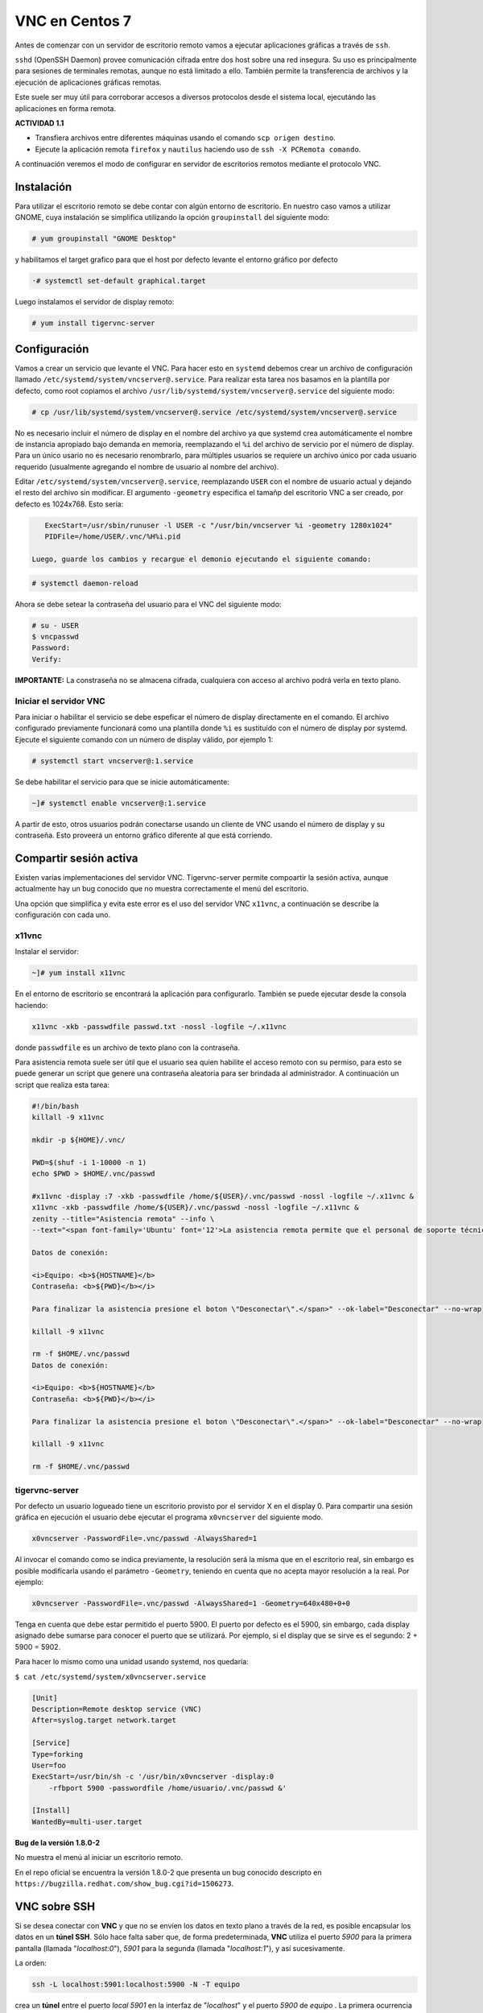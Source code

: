 ===============
VNC en Centos 7
===============

Antes de comenzar con un servidor de escritorio remoto vamos a ejecutar aplicaciones gráficas a través de ``ssh``. 

``sshd`` (OpenSSH Daemon) provee comunicación cifrada entre dos host sobre una red insegura. Su uso es principalmente para sesiones de terminales remotas, aunque no está limitado a ello. También permite la transferencia de archivos y la ejecución de aplicaciones gráficas remotas. 

Este suele ser muy útil para corroborar accesos a diversos protocolos desde el sistema local, ejecutándo las aplicaciones en forma remota.

**ACTIVIDAD 1.1**

- Transfiera archivos entre diferentes máquinas usando el comando ``scp origen destino``.
- Ejecute la aplicación remota ``firefox`` y ``nautilus`` haciendo uso de ``ssh -X PCRemota comando``.

A continuación veremos el modo de configurar en servidor de escritorios remotos mediante el protocolo VNC.

Instalación
-----------
Para utilizar el escritorio remoto se debe contar con algún entorno de escritorio. En nuestro caso vamos a utilizar GNOME, cuya instalación se simplifica utilizando la opción ``groupinstall`` del siguiente modo:

.. code-block:: bash

    # yum groupinstall "GNOME Desktop"


y habilitamos el target grafico para que el host por defecto levante el entorno gráfico por defecto

.. code:: bash

   ·# systemctl set-default graphical.target

Luego instalamos el servidor de display remoto:

.. code-block:: bash

    # yum install tigervnc-server

Configuración
-------------
Vamos a crear un servicio que levante el VNC. Para hacer esto en ``systemd`` debemos crear un archivo de configuración llamado ``/etc/systemd/system/vncserver@.service``. Para realizar esta tarea nos basamos en la plantilla por defecto, como root copiamos el archivo ``/usr/lib/systemd/system/vncserver@.service`` del siguiente modo:

.. code-block:: bash

    # cp /usr/lib/systemd/system/vncserver@.service /etc/systemd/system/vncserver@.service

No es necesario incluir el número de display en el nombre del archivo ya que systemd crea automáticamente el nombre de instancia apropiado bajo demanda en memoria, reemplazando el ``%i`` del archivo de servicio por el número de display. Para un único usario no es necesario renombrarlo, para múltiples usuarios se requiere un archivo único por cada usuario requerido (usualmente agregando el nombre de usuario al nombre del archivo). 

Editar ``/etc/systemd/system/vncserver@.service``, reemplazando ``USER`` con el nombre de usuario actual y dejando el resto del archivo sin modificar. El argumento ``-geometry`` especifica el tamañp del escritorio VNC a ser creado, por defecto es 1024x768. Esto sería:

.. code-block:: bash

    ExecStart=/usr/sbin/runuser -l USER -c "/usr/bin/vncserver %i -geometry 1280x1024"
    PIDFile=/home/USER/.vnc/%H%i.pid

 Luego, guarde los cambios y recargue el demonio ejecutando el siguiente comando:

.. code-block:: bash

    # systemctl daemon-reload

Ahora se debe setear la contraseña del usuario para el VNC del siguiente modo:

.. code-block:: bash

    # su - USER
    $ vncpasswd
    Password:
    Verify:

**IMPORTANTE:** La constraseña no se almacena cifrada, cualquiera con acceso al archivo podrá verla en texto plano.

Iniciar el servidor VNC
'''''''''''''''''''''''

Para iniciar o habilitar el servicio se debe espeficar el número de display directamente en el comando. El archivo configurado previamente funcionará como una plantilla donde ``%i`` es sustituído con el número de display por systemd. Ejecute el siguiente comando con un número de display válido, por ejemplo 1:

.. code-block:: bash

    # systemctl start vncserver@:1.service

Se debe habilitar el servicio para que se inicie automáticamente:

.. code-block:: bash

    ~]# systemctl enable vncserver@:1.service

A partir de esto, otros usuarios podrán conectarse usando un cliente de VNC usando el número de display y su contraseña. Esto proveerá un entorno gráfico diferente al que está corriendo. 

Compartir sesión activa
-----------------------

Existen varias implementaciones del servidor VNC. Tigervnc-server permite compoartir la sesión activa, aunque actualmente hay un bug conocido que no muestra correctamente el menú del escritorio.

Una opción que simplifica y evita este error es el uso del servidor VNC ``x11vnc``, a continuación se describe la configuración con cada uno.

x11vnc
''''''
Instalar el servidor:

.. code-block:: bash

    ~]# yum install x11vnc

En el entorno de escritorio se encontrará la aplicación para configurarlo. También se puede ejecutar desde la consola haciendo:

.. code-block:: bash

    x11vnc -xkb -passwdfile passwd.txt -nossl -logfile ~/.x11vnc

donde ``passwdfile`` es un archivo de texto plano con la contraseña.

Para asistencia remota suele ser útil que el usuario sea quien habilite el acceso remoto con su permiso, para esto se puede generar un script que genere una contraseña aleatoria para ser brindada al administrador. A continuación un script que realiza esta tarea:

.. code-block:: bash

    #!/bin/bash
    killall -9 x11vnc

    mkdir -p ${HOME}/.vnc/

    PWD=$(shuf -i 1-10000 -n 1)
    echo $PWD > $HOME/.vnc/passwd

    #x11vnc -display :7 -xkb -passwdfile /home/${USER}/.vnc/passwd -nossl -logfile ~/.x11vnc &
    x11vnc -xkb -passwdfile /home/${USER}/.vnc/passwd -nossl -logfile ~/.x11vnc &
    zenity --title="Asistencia remota" --info \
    --text="<span font-family='Ubuntu' font='12'>La asistencia remota permite que el personal de soporte técnico se conecte a su equipo.

    Datos de conexión:

    <i>Equipo: <b>${HOSTNAME}</b>
    Contraseña: <b>${PWD}</b></i>

    Para finalizar la asistencia presione el boton \"Desconectar\".</span>" --ok-label="Desconectar" --no-wrap

    killall -9 x11vnc

    rm -f $HOME/.vnc/passwd
    Datos de conexión:

    <i>Equipo: <b>${HOSTNAME}</b>
    Contraseña: <b>${PWD}</b></i>

    Para finalizar la asistencia presione el boton \"Desconectar\".</span>" --ok-label="Desconectar" --no-wrap

    killall -9 x11vnc

    rm -f $HOME/.vnc/passwd

tigervnc-server
'''''''''''''''

Por defecto un usuario logueado tiene un escritorio provisto por el servidor X en el display 0. Para compartir una sesión gráfica en ejecución el usuario debe ejecutar el programa ``x0vncserver`` del siguiente modo.

.. code-block:: bash

    x0vncserver -PasswordFile=.vnc/passwd -AlwaysShared=1

Al invocar el comando como se indica previamente, la resolución será la misma que en el escritorio real, sin embargo es posible modificarla usando el parámetro ``-Geometry``, teniendo en cuenta que no acepta mayor resolución a la real. Por ejemplo:

.. code-block:: bash

    x0vncserver -PasswordFile=.vnc/passwd -AlwaysShared=1 -Geometry=640x480+0+0

Tenga en cuenta que debe estar permitido el puerto 5900. El puerto por defecto es el 5900, sin embargo, cada display asignado debe sumarse para conocer el puerto que se utilizará. Por ejemplo, si el display que se sirve es el segundo: 2 + 5900 = 5902.

Para hacer lo mismo como una unidad usando systemd, nos quedaría:

``$ cat /etc/systemd/system/x0vncserver.service``

.. code-block:: bash

    [Unit]
    Description=Remote desktop service (VNC)
    After=syslog.target network.target

    [Service]
    Type=forking
    User=foo
    ExecStart=/usr/bin/sh -c '/usr/bin/x0vncserver -display:0 
        -rfbport 5900 -passwordfile /home/usuario/.vnc/passwd &'

    [Install]
    WantedBy=multi-user.target

**Bug de la versión 1.8.0-2**

No muestra el menú al iniciar un escritorio remoto.

En el repo oficial se encuentra la versión 1.8.0-2 que presenta un bug conocido descripto en
``https://bugzilla.redhat.com/show_bug.cgi?id=1506273``.

VNC sobre SSH
-------------

Si se desea conectar con **VNC** y que no se envíen los datos en texto plano a través de la red, es posible encapsular los datos en un **túnel SSH**. Sólo hace falta saber que, de forma predeterminada, **VNC** utiliza el puerto *5900* para la primera pantalla (llamada "*localhost:0*"), *5901* para la segunda (llamada "*localhost:1*"), y así sucesivamente.

La orden:

.. code-block:: bash

	ssh -L localhost:5901:localhost:5900 -N -T equipo

crea un **túnel** entre el puerto *local 5901* en la interfaz de "*localhost*" y el puerto *5900* de *equipo* . La primera ocurrencia de "*localhost*" restringe a **SSH** para que sólo escuche en dicha interfaz en la máquina *local*. El segundo "*localhost*" indica que la interfaz en la máquina remota que recibirá el tráfico de red que ingrese en "*localhost:5901*".

Por lo tanto:

.. code-block:: bash

	vncviewer localhost:1

conectará el cliente **VNC** a la pantalla remota aún cuando indique el nombre de la máquina local.

Cuando cierre la sesión **VNC**, también se debe cerrar el **túnel** saliendo de la sesión **SSH** correspondiente.






Bibliografía
------------

Red Hat Enterprise Linux 7 System Administrator's Guide
